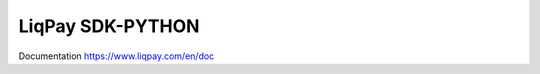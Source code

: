 LiqPay SDK-PYTHON
+++++++++++++++++
Documentation `https://www.liqpay.com/en/doc <https://www.liqpay.com/en/doc>`_
